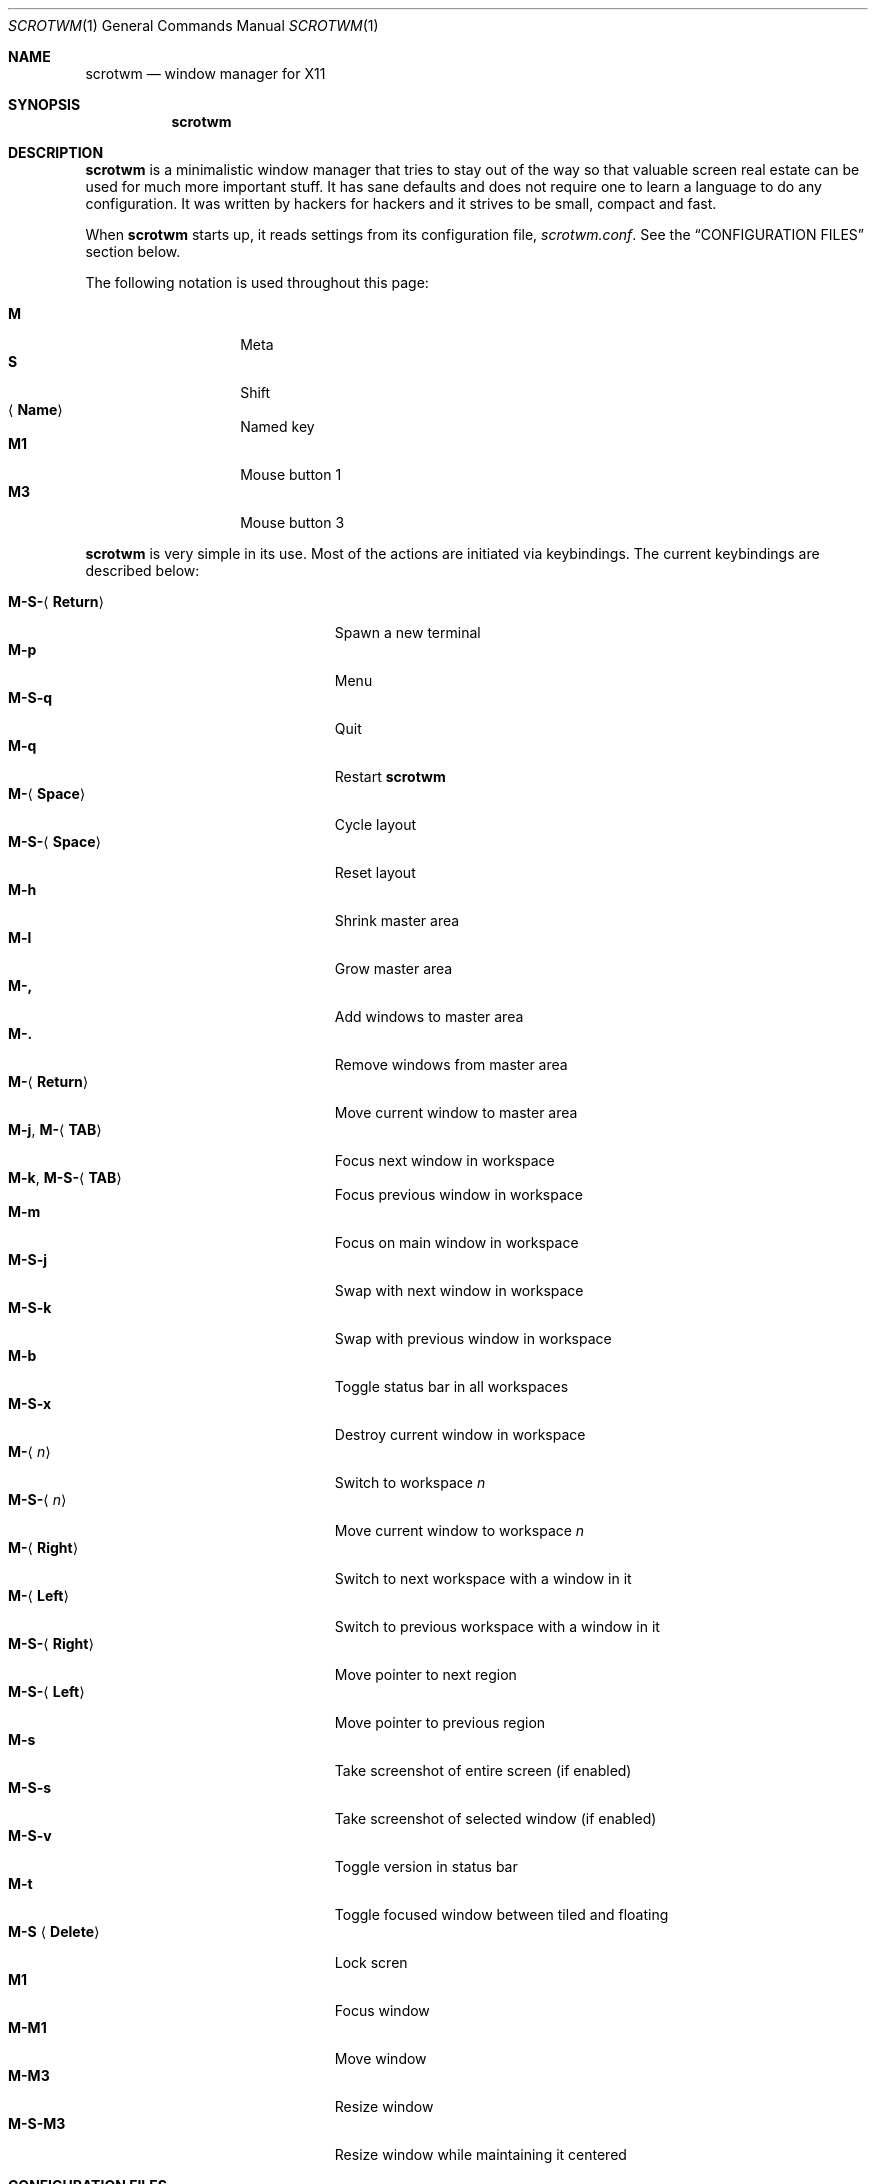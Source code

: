 .\"	$scrotwm$
.\"
.\" Copyright (c) 2009 Marco Peereboom <marco@peereboom.us>
.\"
.\" Permission to use, copy, modify, and distribute this software for any
.\" purpose with or without fee is hereby granted, provided that the above
.\" copyright notice and this permission notice appear in all copies.
.\"
.\" THE SOFTWARE IS PROVIDED "AS IS" AND THE AUTHOR DISCLAIMS ALL WARRANTIES
.\" WITH REGARD TO THIS SOFTWARE INCLUDING ALL IMPLIED WARRANTIES OF
.\" MERCHANTABILITY AND FITNESS. IN NO EVENT SHALL THE AUTHOR BE LIABLE FOR
.\" ANY SPECIAL, DIRECT, INDIRECT, OR CONSEQUENTIAL DAMAGES OR ANY DAMAGES
.\" WHATSOEVER RESULTING FROM LOSS OF USE, DATA OR PROFITS, WHETHER IN AN
.\" ACTION OF CONTRACT, NEGLIGENCE OR OTHER TORTIOUS ACTION, ARISING OUT OF
.\" OR IN CONNECTION WITH THE USE OR PERFORMANCE OF THIS SOFTWARE.
.\"
.Dd $Mdocdate$
.Dt SCROTWM 1
.Os
.Sh NAME
.Nm scrotwm
.Nd window manager for X11
.Sh SYNOPSIS
.Nm scrotwm
.Sh DESCRIPTION
.Nm
is a minimalistic window manager that tries to stay out of the way so that
valuable screen real estate can be used for much more important stuff.
It has sane defaults and does not require one to learn a language to do any
configuration.
It was written by hackers for hackers and it strives to be small, compact and
fast.
.Pp
When
.Nm
starts up, it reads settings from its configuration file,
.Pa scrotwm.conf .
See the
.Sx CONFIGURATION FILES
section below.
.Pp
The following notation is used throughout this page:
.Pp
.Bl -tag -width Ds -offset indent -compact
.It Cm M
Meta
.It Cm S
Shift
.It Aq Cm Name
Named key
.It Cm M1
Mouse button 1
.It Cm M3
Mouse button 3
.El
.Pp
.Nm
is very simple in its use.
Most of the actions are initiated via keybindings.
The current keybindings are described below:
.Pp
.Bl -tag -width "M-j, M-<TAB>XXX" -offset indent -compact
.It Cm M-S- Ns Aq Cm Return
Spawn a new terminal
.It Cm M-p
Menu
.It Cm M-S-q
Quit
.It Cm M-q
Restart
.Nm
.It Cm M- Ns Aq Cm Space
Cycle layout
.It Cm M-S- Ns Aq Cm Space
Reset layout
.It Cm M-h
Shrink master area
.It Cm M-l
Grow master area
.It Cm M-,
Add windows to master area
.It Cm M-.
Remove windows from master area
.It Cm M- Ns Aq Cm Return
Move current window to master area
.It Xo
.Cm M-j ,
.Cm M- Ns Aq Cm TAB
.Xc
Focus next window in workspace
.It Xo
.Cm M-k ,
.Cm M-S- Ns Aq Cm TAB
.Xc
Focus previous window in workspace
.It Cm M-m
Focus on main window in workspace
.It Cm M-S-j
Swap with next window in workspace
.It Cm M-S-k
Swap with previous window in workspace
.It Cm M-b
Toggle status bar in all workspaces
.It Cm M-S-x
Destroy current window in workspace
.It Cm M- Ns Aq Ar n
Switch to workspace
.Ar n
.It Cm M-S- Ns Aq Ar n
Move current window to workspace
.Ar n
.It Cm M- Ns Aq Cm Right
Switch to next workspace with a window in it
.It Cm M- Ns Aq Cm Left
Switch to previous workspace with a window in it
.It Cm M-S- Ns Aq Cm Right
Move pointer to next region
.It Cm M-S- Ns Aq Cm Left
Move pointer to previous region
.It Cm M-s
Take screenshot of entire screen (if enabled)
.It Cm M-S-s
Take screenshot of selected window (if enabled)
.It Cm M-S-v
Toggle version in status bar
.It Cm M-t
Toggle focused window between tiled and floating
.It Cm M-S Aq Cm Delete
Lock scren
.It Cm M1
Focus window
.It Cm M-M1
Move window
.It Cm M-M3
Resize window
.It Cm M-S-M3
Resize window while maintaining it centered
.El
.Sh CONFIGURATION FILES
.Nm
first tries to open the user specific file,
.Pa ~/.scrotwm.conf .
If that file is unavailable,
it then tries to open the global configuration file
.Pa /etc/scrotwm.conf .
.Pp
The format of the file is \*(Ltkeyword\*(Gt = \*(Ltsetting\*(Gt.
For example:
.Pp
.Dl color_focus = red
.Pp
Enabling or disabling an option is done by using 1 or 0 respectively.
.Pp
The file supports the following keywords:
.Pp
.Bl -tag -width "screenshot_enabledXXX" -offset indent -compact
.It Cm color_focus
Border color of the currently focussed window.
.It Cm color_unfocus
Border color of unfocussed windows.
.It Cm bar_enabled
Enable or disable status bar.
.It Cm bar_border Ns Bq Ar x
Color of the status bar border in screen
.Ar x .
.It Cm bar_color Ns Bq Ar x
Color of the status bar window in screen
.Ar x .
.It Cm bar_font_color Ns Bq Ar x
Color of the font in status bar in screen
.Ar x .
.It Cm bar_font
Status bar font.
.It Cm bar_action
External script that populates additional information in the status bar,
such as battery life.
.It Cm bar_delay
Update frequency, in seconds, of external script that populates the status bar.
.It Cm spawn_term
External application that gets spawned when
.Cm M-S- Ns Aq Cm Return
is used.
.It Cm dialog_ratio
Some applications have dialogue windows that are too small to be useful.
This ratio is the screen size to what they will be resized.
For example, 0.6 is 60% of the physical screen size.
.It Cm screenshot_enabled
Enable or disable screenshot capability.
.It Cm screenshot_app
Set to the script that will take screenshots.
It will be called with "full" or "window" as parameter 1 to indicate what
screenshot action is expected.
The script shall handle those cases accordingly.
.El
.Pp
Colors need to be specified per the
.Xr XQueryColor 3
specification and fonts need to be specified per the
.Xr XQueryFont 3
specification.
.Sh FILES
.Bl -tag -width "/etc/scrotwm.confXXX" -compact
.It Pa ~/.scrotwm.conf
.Nm
user specific settings.
.It Pa /etc/scrotwm.conf
.Nm
global settings.
.El
.Sh HISTORY
.Nm
was inspired by xmonad & dwm.
.Sh AUTHORS
.An -nosplit
.Pp
.Nm
was written by
.An Marco Peereboom Aq marco@peereboom.us
and
.An Ryan Thomas McBride Aq mcbride@countersiege.com .
.Sh BUGS
Currently the menu, invoked with
.Cm M-p ,
depends on dmenu.
